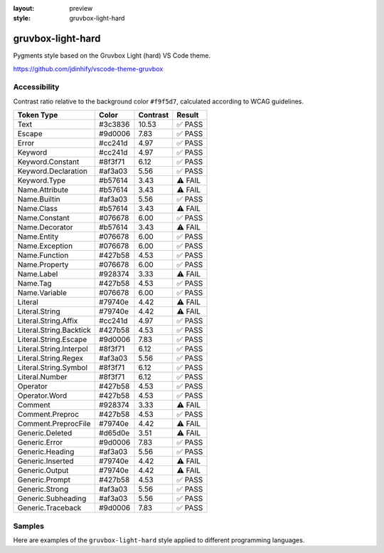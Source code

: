 :layout: preview
:style: gruvbox-light-hard

gruvbox-light-hard
==================

Pygments style based on the Gruvbox Light (hard) VS Code theme.

https://github.com/jdinhify/vscode-theme-gruvbox

Accessibility
-------------

Contrast ratio relative to the background color ``#f9f5d7``,
calculated according to WCAG guidelines.

=======================  =======  ========  =======
Token Type               Color    Contrast  Result
=======================  =======  ========  =======
Text                     #3c3836  10.53     ✅ PASS
Escape                   #9d0006  7.83      ✅ PASS
Error                    #cc241d  4.97      ✅ PASS
Keyword                  #cc241d  4.97      ✅ PASS
Keyword.Constant         #8f3f71  6.12      ✅ PASS
Keyword.Declaration      #af3a03  5.56      ✅ PASS
Keyword.Type             #b57614  3.43      ⚠️ FAIL
Name.Attribute           #b57614  3.43      ⚠️ FAIL
Name.Builtin             #af3a03  5.56      ✅ PASS
Name.Class               #b57614  3.43      ⚠️ FAIL
Name.Constant            #076678  6.00      ✅ PASS
Name.Decorator           #b57614  3.43      ⚠️ FAIL
Name.Entity              #076678  6.00      ✅ PASS
Name.Exception           #076678  6.00      ✅ PASS
Name.Function            #427b58  4.53      ✅ PASS
Name.Property            #076678  6.00      ✅ PASS
Name.Label               #928374  3.33      ⚠️ FAIL
Name.Tag                 #427b58  4.53      ✅ PASS
Name.Variable            #076678  6.00      ✅ PASS
Literal                  #79740e  4.42      ⚠️ FAIL
Literal.String           #79740e  4.42      ⚠️ FAIL
Literal.String.Affix     #cc241d  4.97      ✅ PASS
Literal.String.Backtick  #427b58  4.53      ✅ PASS
Literal.String.Escape    #9d0006  7.83      ✅ PASS
Literal.String.Interpol  #8f3f71  6.12      ✅ PASS
Literal.String.Regex     #af3a03  5.56      ✅ PASS
Literal.String.Symbol    #8f3f71  6.12      ✅ PASS
Literal.Number           #8f3f71  6.12      ✅ PASS
Operator                 #427b58  4.53      ✅ PASS
Operator.Word            #427b58  4.53      ✅ PASS
Comment                  #928374  3.33      ⚠️ FAIL
Comment.Preproc          #427b58  4.53      ✅ PASS
Comment.PreprocFile      #79740e  4.42      ⚠️ FAIL
Generic.Deleted          #d65d0e  3.51      ⚠️ FAIL
Generic.Error            #9d0006  7.83      ✅ PASS
Generic.Heading          #af3a03  5.56      ✅ PASS
Generic.Inserted         #79740e  4.42      ⚠️ FAIL
Generic.Output           #79740e  4.42      ⚠️ FAIL
Generic.Prompt           #427b58  4.53      ✅ PASS
Generic.Strong           #af3a03  5.56      ✅ PASS
Generic.Subheading       #af3a03  5.56      ✅ PASS
Generic.Traceback        #9d0006  7.83      ✅ PASS
=======================  =======  ========  =======

Samples
-------

Here are examples of the ``gruvbox-light-hard`` style applied to different programming languages.

.. raw:: html
    :class: samples
    :file: ../_templates/preview.html
